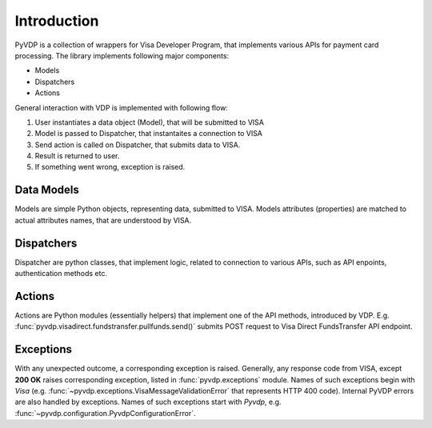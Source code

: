 ============
Introduction
============

PyVDP is a collection of wrappers for Visa Developer Program, that implements various APIs for payment card processing.
The library implements following major components:

* Models
* Dispatchers
* Actions

General interaction with VDP is implemented with following flow:

1. User instantiates a data object (Model), that will be submitted to VISA
2. Model is passed to Dispatcher, that instantaites a connection to VISA
3. Send action is called on Dispatcher, that submits data to VISA.
4. Result is returned to user.
5. If something went wrong, exception is raised.

-----------
Data Models
-----------

Models are simple Python objects, representing data, submitted to VISA. Models attributes (properties) are matched to
actual attributes names, that are understood by VISA.

-----------
Dispatchers
-----------

Dispatcher are python classes, that implement logic, related to connection to various APIs, such as API enpoints,
authentication methods etc.

-------
Actions
-------

Actions are Python modules (essentially helpers) that implement one of the API methods, introduced by VDP.
E.g. :func:`pyvdp.visadirect.fundstransfer.pullfunds.send()` submits POST request to Visa Direct FundsTransfer API
endpoint.

----------
Exceptions
----------

With any unexpected outcome, a corresponding exception is raised. Generally, any response code from VISA, except
**200 OK** raises corresponding exception, listed in :func:`pyvdp.exceptions` module. Names of such exceptions begin
with *Visa* (e.g. :func:`~pyvdp.exceptions.VisaMessageValidationError` that represents HTTP 400 code).
Internal PyVDP errors are also handled by exceptions. Names of such exceptions start with *Pyvdp*, e.g.
:func:`~pyvdp.configuration.PyvdpConfigurationError`.
